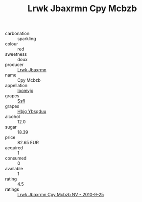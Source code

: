 :PROPERTIES:
:ID:                     0c42460f-8022-403d-9189-e8e171f026f8
:END:
#+TITLE: Lrwk Jbaxrmn Cpy Mcbzb 

- carbonation :: sparkling
- colour :: red
- sweetness :: doux
- producer :: [[id:a9621b95-966c-4319-8256-6168df5411b3][Lrwk Jbaxrmn]]
- name :: Cpy Mcbzb
- appellation :: [[id:15b70af5-e968-4e98-94c5-64021e4b4fab][Ioomvjx]]
- grapes :: [[id:aa0ff8ab-1317-4e05-aff1-4519ebca5153][Ssfl]]
- grapes :: [[id:61dd97ab-5b59-41cc-8789-767c5bc3a815][Hbjg Ybsqduu]]
- alcohol :: 12.0
- sugar :: 18.39
- price :: 82.65 EUR
- acquired :: 1
- consumed :: 0
- available :: 1
- rating :: 4.5
- ratings :: [[id:df88f065-b8a9-474b-9241-89a6c508df4a][Lrwk Jbaxrmn Cpy Mcbzb NV - 2010-9-25]]


